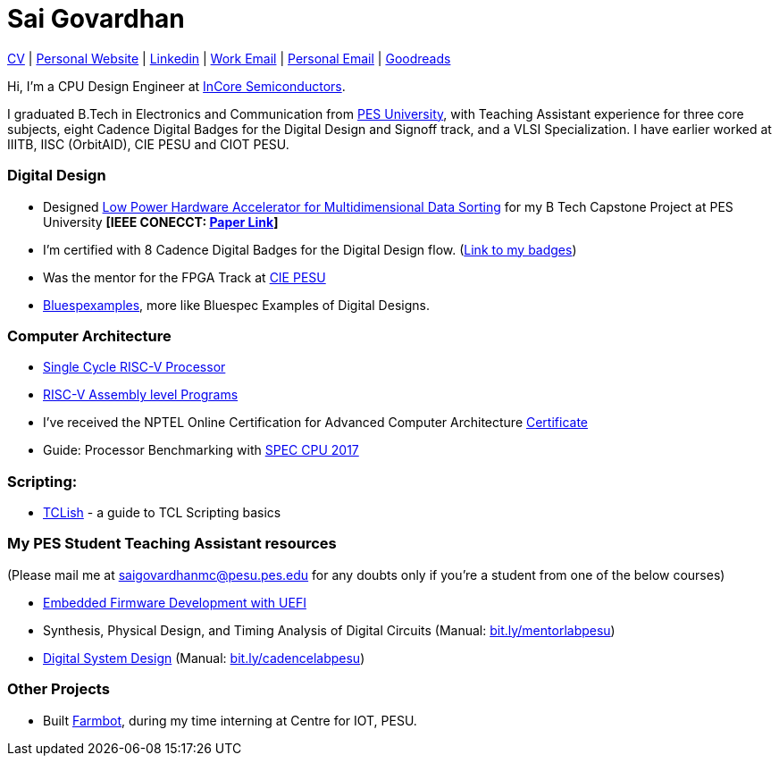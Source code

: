 = Sai Govardhan

https://govardhnn.github.io/cv/govardhan_cv.pdf[CV] |
https://govardhnn.github.io[Personal Website] |
https://www.linkedin.com/in/saigovardhan/[Linkedin] |
mailto:sai.govardhan@incoresemi.com[Work Email] |
mailto:saigov14@gmail.com[Personal Email] |
https://www.goodreads.com/user/show/45335591-sai-govardhan[Goodreads]

Hi, I’m a CPU Design Engineer at https://incoresemi.com/[InCore Semiconductors]. 

I graduated B.Tech in Electronics and Communication from https://pes.edu/[PES University], with Teaching Assistant experience for three core subjects, eight Cadence Digital Badges for the Digital Design and Signoff track, and a VLSI Specialization.
I have earlier worked at IIITB, IISC (OrbitAID), CIE PESU and CIOT PESU.

=== Digital Design

* Designed https://github.com/govardhnn/Low_Power_Multidimensional_Sorters[Low Power Hardware Accelerator for Multidimensional Data Sorting] for my B Tech Capstone Project at PES University *[IEEE CONECCT: https://ieeexplore.ieee.org/document/10234758[Paper Link]]* 
* I’m certified with 8 Cadence Digital Badges for the Digital Design flow. (https://www.credly.com/users/sai-govardhan/badges[Link to my badges]) 
* Was the mentor for the FPGA Track at https://github.com/CIE-PESU[CIE PESU]
* https://github.com/govardhnn/Bluespexamples[Bluespexamples], more like Bluespec Examples of Digital Designs.

=== Computer Architecture

* https://github.com/govardhnn/RISC_V_Single_Cycle_Processor[Single Cycle RISC-V Processor]
* https://github.com/govardhnn/RISC_V_Assembly_Programs[RISC-V Assembly level Programs]
* I’ve received the NPTEL Online Certification for Advanced Computer Architecture https://archive.nptel.ac.in/content/noc/NOC23/SEM1/Ecertificates/106/noc23-cs07/Course/NPTEL23CS07S5323401304248775.jpg[Certificate]
* Guide: Processor Benchmarking with https://github.com/govardhnn/SPEC_CPU_2017[SPEC CPU 2017]

=== Scripting:

* https://github.com/govardhnn/TCLish[TCLish] - a guide to TCL Scripting basics

=== My PES Student Teaching Assistant resources

(Please mail me at saigovardhanmc@pesu.pes.edu for any doubts only if you’re a student from one of the below courses) 

* https://github.com/govardhnn/UEFI_AHP[Embedded Firmware Development with UEFI] 

* Synthesis, Physical Design, and Timing Analysis of Digital Circuits (Manual: https://bit.ly/mentorlabpesu[bit.ly/mentorlabpesu]) 

* https://github.com/govardhnn/DSD_AHP[Digital System Design] (Manual: https://bit.ly/cadencelabpesu[bit.ly/cadencelabpesu])

=== Other Projects

* Built https://github.com/govardhnn/farmbot-pesu[Farmbot], during my
time interning at Centre for IOT, PESU.
